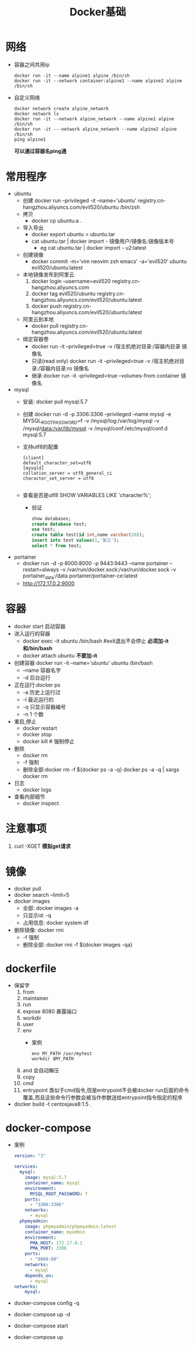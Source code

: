 #+title: Docker基础

* 网络
- 容器之间共用ip
   #+begin_src shell
docker run -it --name alpine1 alpine /bin/sh
docker run -it --network container:alpine1 --name alpine2 alpine /bin/sh
   #+end_src
- 自定义网络
  #+begin_src shell
  docker network create alpine_network
  docker network ls
  docker run -it --network alpine_network --name alpine1 alpine /bin/sh
  docker run -it ---network alpine_network --name alpine2 alpine /bin/sh
  ping alpine1
  #+end_src
  *可以通过容器名ping通*
* 常用程序
- ubuntu
  - 创建
    docker run --privileged -it --name='ubuntu'  registry.cn-hangzhou.aliyuncs.com/evil520/ubuntu /bin/zsh
  - 拷贝
    - docker cp ubuntu:a .
  - 导入导出
    - docker export ubuntu > ubuntu.tar
    - cat ubuntu.tar | docker import - 镜像用户/镜像名:镜像版本号
      - eg cat ubuntu.tar | docker import - u2:latest
  - 创建镜像
    - docker commit -m='vim neovim zsh emacs' -a='evil520' ubuntu evil520/ubuntu:latest
  - 本地镜像发布到阿里云
    1. docker login --username=evil520 registry.cn-hangzhou.aliyuncs.com
    2. docker tag evil520/ubuntu registry.cn-hangzhou.aliyuncs.com/evil520/ubuntu:latest
    3. docker push registry.cn-hangzhou.aliyuncs.com/evil520/ubuntu:latest
  - 阿里云到本地
    - docker pull registry.cn-hangzhou.aliyuncs.com/evil520/ubuntu:latest
  - 绑定容器卷
    - docker run -it --privileged=true -v /宿主机绝对目录:/容器内目录 镜像名
    - 只读(read only)
      docker run -it --privileged=true -v /宿主机绝对目录:/容器内目录:ro 镜像名
    - 继承
      docker run -it --privileged=true --volumes-from container 镜像名
- mysql
  - 安装: docker pull mysql:5.7
  - 创建
    docker run -d -p 3306:3306 --privileged --name mysql -e MYSQL_ROOT_PASSWORD=f -v /mysql/log:/var/log/mysql -v /mysql/data:/var/lib/mysql -v /mysql/conf:/etc/mysql/conf.d mysql:5.7
  - 支持utf8的配置
    #+begin_src
[client]
default_character_set=utf8
[mysqld]
collation_server = utf8_general_ci
character_set_server = utf8

    #+end_src
  - 查看是否是utf8
    SHOW VARIABLES LIKE 'character%';
    - 验证
      #+begin_src sql
show databases;
create database test;
use test;
create table test(id int,name varchar(20));
insert into test values(1,'张三');
select * from test;
      #+end_src
- portainer
  - docker run -d -p 8000:8000 -p 9443:9443 --name portainer --restart=always -v /var/run/docker.sock:/var/run/docker.sock -v portainer_data:/data portainer/portainer-ce:latest
  - http://172.17.0.2:9000
* 容器
- docker start 启动容器
- 进入运行的容器
  - docker exec -it ubuntu /bin/bash #exit退出不会停止
    *必须加-it和/bin/bash*
  - docker attach ubuntu
    *不要加-it*
- 创建容器
  docker run -it --name='ubuntu' ubuntu /bin/bash
  - --name 容器名字
  - -d 后台运行
- 正在运行:docker ps
  - -a 历史上运行过
  - -l 最近运行的
  - -q 只显示容器编号
  - -n 1 个数
- 重启,停止
  - docker restart
  - docker stop
  - docker kill # 强制停止
- 删除
  - docker rm
  - -f 强制
  - 删除全部:docker rm -f ${docker ps -a -q}
    docker ps -a -q | xargs docker rm
- 日志
  - docker logs
- 查看内部细节
  - docker inspect
* 注意事项
1. curl -XGET
   *模拟get请求*
* 镜像
- docker pull
- docker search --limit=5
- docker images
  - 全部: docker images -a
  - 只显示id: -q
  - 占用信息: docker system df
- 删除镜像: docker rmi
  - -f 强制
  - 删除全部: docker rmi -f ${docker images -qa}
* dockerfile
- 保留字
  1. from
  2. maintainer
  3. run
  4. expose 8080
     暴露端口
  5. workdir
  6. user
  7. env
     - 案例
       #+begin_src df
env MY_PATH /usr/mytest
workdir $MY_PATH
       #+end_src
  8. and
     会自动解压
  9. copy
  10. cmd
  11. entrypoint
      类似于cmd指令,但是entrypoint不会被docker run后面的命令覆盖,而且这些命令行参数会被当作参数送给entrypoint指令指定的程序
- docker build -t centosjava8:1.5 .
* docker-compose
- 案例
  #+begin_src yaml
version: "3"

services:
  mysql:
    image: mysql:5.7
    container_name: mysql
    environment:
      MYSQL_ROOT_PASSWORD: f
    ports:
      - "3306:3306"
    networks:
      - mysql
  phpmyadmin:
    image: phpmyadmin/phpmyadmin:latest
    container_name: myadmin
    environment:
      PMA_HOST: 172.17.0.1
      PMA_PORT: 3306
    ports:
      - "8080:80"
    networks:
      - mysql
    depends_on:
      - mysql
networks:
    mysql:
  #+end_src
- docker-compose  config -q
- docker-compose  up -d
- docker-compose start
- docker-compose up
